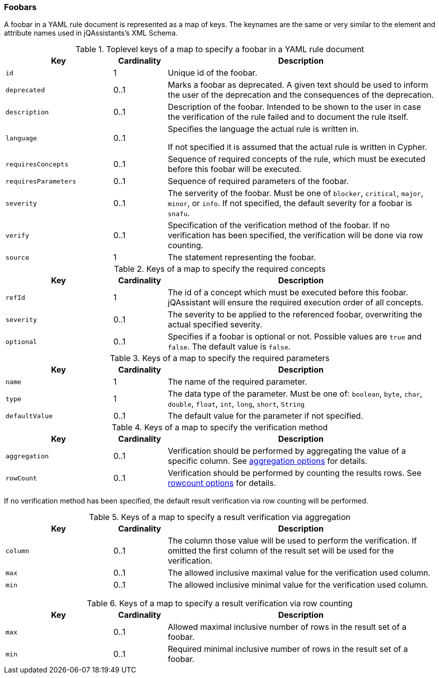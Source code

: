 //
//
//

// Useless values as place holder for editing in IntelliJ

ifndef::rule-type[]
:rule-type: foobar
:rule-type-plural: foobars
:rule-type-default-severity: snafu
:rule-section-title: Foobars
endif::rule-type[]

=== {rule-section-title}

A {rule-type} in a YAML rule document is represented as a map of keys. The keynames
are the same or very similar to the element and attribute names used in
jQAssistants's XML Schema.

//------------------------------------------------------------------------

.Toplevel keys of a map to specify a {rule-type} in a YAML rule document
[cols="2,1,5",options="header"]
|===

| Key
| Cardinality
| Description

| `id`
| 1
| Unique id of the {rule-type}.

| `deprecated`
| 0..1
| Marks a {rule-type} as deprecated. A given text should be used to inform the
  user of the deprecation and the consequences of the deprecation.

| `description`
| 0..1
| Description of the {rule-type}.  Intended to be shown to the user in case
  the verification of the rule failed and to document the rule itself.

| `language`
| 0..1
| Specifies the language the actual rule is written in.

  If not specified it is assumed that the actual rule is written
  in Cypher.

// todo Link to new user guide and to the section about writing rules in other languages than Cypher

| `requiresConcepts`
| 0..1
| Sequence of required concepts of the rule, which must be executed
  before this {rule-type} will be executed.

| `requiresParameters`
| 0..1
| Sequence of required parameters of the {rule-type}.

| `severity`
| 0..1
| The serverity of the {rule-type}. Must be one of `blocker`, `critical`,
  `major`, `minor`, or `info`. If not specified, the default severity
  for a {rule-type} is `{rule-type-default-severity}`.

// todo Link to the section on our severites in the user manual
// todo What is the default severity?

| `verify`
| 0..1
| Specification of the verification method of the {rule-type}.
  If no verification has been specified, the verification will be
  done via row counting.

| `source`
| 1
| The statement representing the {rule-type}.

|===

//------------------------------------------------------------------------

.Keys of a map to specify the required concepts
[cols="2,1,5",options="header"]
|===

| Key
| Cardinality
| Description

| `refId`
| 1
| The id of a concept which must be executed before this {rule-type}.
  jQAssistant will ensure the required execution order of all concepts.

| `severity`
| 0..1
| The severity to be applied to the referenced {rule-type}, overwriting
  the actual specified severity.

| `optional`
| 0..1
| Specifies if a {rule-type} is optional or not. Possible values are `true`
  and `false`. The default value is `false`.

// todo Where did we document what optional means?

|===

//------------------------------------------------------------------------

.Keys of a map to specify the required parameters
[cols="2,1,5",options="header"]
|===

| Key
| Cardinality
| Description

| `name`
| 1
| The name of the required parameter.

| `type`
| 1
| The data type of the parameter. Must be one of: `boolean`, `byte`,
  `char`, `double`, `float`, `int`, `long`, `short`, `String`

| `defaultValue`
| 0..1
| The default value for the parameter if not specified.

|===

//------------------------------------------------------------------------

.Keys of a map to specify the verification method
[cols="2,1,5",options="header"]
|===

| Key
| Cardinality
| Description

| `aggregation`
| 0..1
| Verification should be performed by aggregating the value of a
  specific column. See
  xref:yaml-{rule-type}-aggregation-options[aggregation options] for details.

| `rowCount`
| 0..1
| Verification should be performed by counting the results rows.
  See xref:yaml-{rule-type}-rowcount-options[rowcount options] for details.

|===

If no verification method has been specified, the default
result verification via row counting will be performed.

// todo Link to the section on verification in the new user guide


//------------------------------------------------------------------------

[[yaml-{rule-type}-aggregation-options]]

.Keys of a map to specify a result verification via aggregation
[cols="2,1,5",options="header"]
|===

| Key
| Cardinality
| Description

| `column`
| 0..1
| The column those value will be used to perform the verification.
  If omitted the first column of the result set will be used for the
  verification.

| `max`
| 0..1
| The allowed inclusive maximal value for the verification used column.

| `min`
| 0..1
| The allowed inclusive minimal value for the verification used column.

|===

// todo Document how the verification is done if none of these values are given

//------------------------------------------------------------------------

[[yaml-{rule-type}-rowcount-options]]

.Keys of a map to specify a result verification via row counting
[cols="2,1,5",options="header"]
|===

| Key
| Cardinality
| Description

| `max`
| 0..1
| Allowed maximal inclusive number of rows in the result set of a {rule-type}.

| `min`
| 0..1
| Required minimal inclusive number of rows in the result set of a {rule-type}.


|===

// todo Document the report configuration


